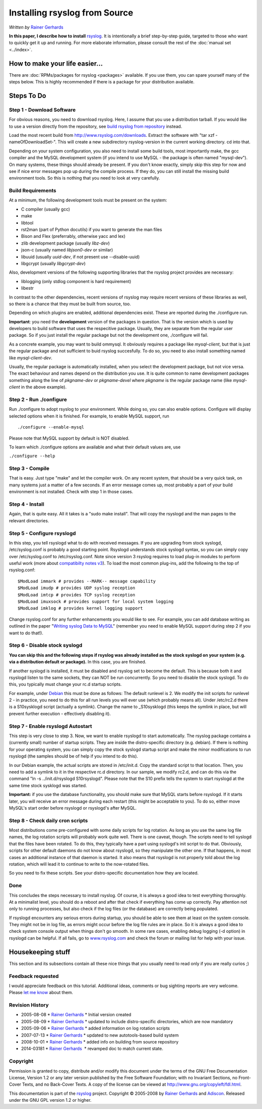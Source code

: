 Installing rsyslog from Source
==============================

*Written by* `Rainer Gerhards <http://www.adiscon.com/en/people/rainer-gerhards.php>`_

**In this paper, I describe how to install** 
`rsyslog <http://www.rsyslog.com/>`_. It is intentionally a brief
step-by-step guide, targeted to those who want to quickly get it up and
running. For more elaborate information, please consult the rest of the
:doc:`manual set <../index>`.

How to make your life easier...
-------------------------------

There are :doc:`RPMs/packages for rsyslog <packages>` available.
If you use them, you can spare yourself many of the steps below.
This is highly recommended if there is a package for your distribution
available.

Steps To Do
-----------

Step 1 - Download Software
~~~~~~~~~~~~~~~~~~~~~~~~~~

For obvious reasons, you need to download rsyslog. Here, I assume that
you use a distribution tarball. If you would like to use a version
directly from the repository, see `build rsyslog from
repository <build_from_repo.html>`_ instead.

Load the most recent build from
`http://www.rsyslog.com/downloads <http://www.rsyslog.com/downloads>`_.
Extract the software with "tar xzf -nameOfDownloadSet-". This will
create a new subdirectory rsyslog-version in the current working
directory. cd into that.

Depending on your system configuration, you also need to install some
build tools, most importantly make, the gcc compiler and the MySQL
development system (if you intend to use MySQL - the package is often
named "mysql-dev"). On many systems, these things should already be
present. If you don't know exactly, simply skip this step for now and
see if nice error messages pop up during the compile process. If they
do, you can still install the missing build environment tools. So this
is nothing that you need to look at very carefully.


Build Requirements
~~~~~~~~~~~~~~~~~~

At a minimum, the following development tools must be present on the
system:

* C compiler (usually gcc)
* make
* libtool
* rst2man (part of Python docutils) if you want to generate the man files
* Bison and Flex (preferrably, otherwise yacc and lex)
* zlib development package (usually *libz-dev*)
* json-c (usually named *libjson0-dev* or similar)
* libuuid (usually *uuid-dev*, if not present use --disable-uuid)
* libgcrypt (usually *libgcrypt-dev*)

Also, development versions of the following supporting libraries 
that the rsyslog project provides are necessary:

* liblogging (only stdlog component is hard requirement)
* libestr

In contrast to the other dependencies, recent versions of rsyslog may
require recent versions of these libraries as well, so there is a chance
that they must be built from source, too.

Depending on which plugins are enabled, additional dependencies exist.
These are reported during the ./configure run.

**Important**: you need the **development** version of the packages in
question. That is the version which is used by developers to build software
that uses the respecitive package. Usually, they are separate from the
regular user package. So if you just install the regular package but not
the development one, ./configure will fail.

As a concrete example, you may want to build ommysql. It obviously requires
a package like *mysql-client*, but that is just the regular package and not
sufficient to buid rsyslog succesfully. To do so, you need to also install
something named like *mysql-client-dev*.

Usually, the regular package is
automatically installed, when you select the development package, but not
vice versa. The exact behaviour and names depend on the distribution you use.
It is quite common to name development packages something along the line of
*pkgname-dev* or *pkgname-devel* where *pkgname* is the regular package name
(like *mysql-client* in the above example).


Step 2 - Run ./configure
~~~~~~~~~~~~~~~~~~~~~~~~

Run ./configure to adopt rsyslog to your environment. While doing so,
you can also enable options. Configure will display selected options
when it is finished. For example, to enable MySQL support, run

::

 ./configure --enable-mysql

Please note that MySQL support by default is NOT disabled.

To learn which ./configure options are available and what their
default values are, use

``./configure --help``


Step 3 - Compile
~~~~~~~~~~~~~~~~

That is easy. Just type "make" and let the compiler work. On any recent
system, that should be a very quick task, on many systems just a matter
of a few seconds. If an error message comes up, most probably a part of
your build environment is not installed. Check with step 1 in those
cases.

Step 4 - Install
~~~~~~~~~~~~~~~~

Again, that is quite easy. All it takes is a "sudo make install". That will
copy the rsyslogd and the man pages to the relevant directories.

Step 5 - Configure rsyslogd
~~~~~~~~~~~~~~~~~~~~~~~~~~~

In this step, you tell rsyslogd what to do with received messages. If
you are upgrading from stock syslogd, /etc/syslog.conf is probably a
good starting point. Rsyslogd understands stock syslogd syntax, so you
can simply copy over /etc/syslog.conf to /etc/rsyslog.conf. Note since
version 3 rsyslog requires to load plug-in modules to perform useful
work (more about `compatibilty notes v3 <v3compatibility.html>`_). To
load the most common plug-ins, add the following to the top of
rsyslog.conf:

::

 $ModLoad immark # provides --MARK-- message capability
 $ModLoad imudp # provides UDP syslog reception
 $ModLoad imtcp # provides TCP syslog reception
 $ModLoad imuxsock # provides support for local system logging
 $ModLoad imklog # provides kernel logging support

Change rsyslog.conf for any further enhancements you would like to see.
For example, you can add database writing as outlined in the paper
"`Writing syslog Data to MySQL <rsyslog_mysql.html>`_\ " (remember you
need to enable MySQL support during step 2 if you want to do that!).

Step 6 - Disable stock syslogd
~~~~~~~~~~~~~~~~~~~~~~~~~~~~~~

**You can skip this and the following steps if rsyslog was already
installed as the stock
syslogd on your system (e.g. via a distribution default or package).**
In this case, you are finished.

If another syslogd is installed, it must be disabled and rsyslog set
to become the default. This is because
both it and rsyslogd listen to the same sockets, they can NOT be run
concurrently. So you need to disable the stock syslogd. To do this, you
typically must change your rc.d startup scripts.

For example, under `Debian <http://www.debian.org/>`_ this must be done
as follows: The default runlevel is 2. We modify the init scripts for
runlevel 2 - in practice, you need to do this for all run levels you
will ever use (which probably means all). Under /etc/rc2.d there is a
S10sysklogd script (actually a symlink). Change the name to
\_S10sysklogd (this keeps the symlink in place, but will prevent further
execution - effectively disabling it).

Step 7 - Enable rsyslogd Autostart
~~~~~~~~~~~~~~~~~~~~~~~~~~~~~~~~~~

This step is very close to step 3. Now, we want to enable rsyslogd to
start automatically. The rsyslog package contains a (currently small)
number of startup scripts. They are inside the distro-specific directory
(e.g. debian). If there is nothing for your operating system, you can
simply copy the stock syslogd startup script and make the minor
modifications to run rsyslogd (the samples should be of help if you
intend to do this).

In our Debian example, the actual scripts are stored in /etc/init.d.
Copy the standard script to that location. Then, you need to add a
symlink to it in the respective rc.d directory. In our sample, we modify
rc2.d, and can do this via the command "ln -s ../init.d/rsyslogd
S10rsyslogd". Please note that the S10 prefix tells the system to start
rsyslogd at the same time stock sysklogd was started.

**Important:** if you use the database functionality, you should make
sure that MySQL starts before rsyslogd. If it starts later, you will
receive an error message during each restart (this might be acceptable
to you). To do so, either move MySQL's start order before rsyslogd or
rsyslogd's after MySQL.

Step 8 - Check daily cron scripts
~~~~~~~~~~~~~~~~~~~~~~~~~~~~~~~~~

Most distributions come pre-configured with some daily scripts for log
rotation. As long as you use the same log file names, the log rotation
scripts will probably work quite well. There is one caveat, though. The
scripts need to tell syslogd that the files have been rotated. To do
this, they typically have a part using syslogd's init script to do that.
Obviously, scripts for other default daemons do not know about rsyslogd, so they
manipulate the other one. If that happens, in most cases an additional
instance of that daemon is started.  It also means that rsyslogd
is not properly told about the log rotation, which will lead it to
continue to write to the now-rotated files.

So you need to fix these scripts. See your distro-specific documentation
how they are located.

Done
~~~~

This concludes the steps necessary to install rsyslog. Of course, it is
always a good idea to test everything thoroughly. At a minimalist level,
you should do a reboot and after that check if everything has come up
correctly. Pay attention not only to running processes, but also check
if the log files (or the database) are correctly being populated.

If rsyslogd encounters any serious errors during startup, you should be
able to see them at least on the system console. They might not be in
log file, as errors might occur before the log file rules are in place.
So it is always a good idea to check system console output when things
don't go smooth. In some rare cases, enabling debug logging (-d option)
in rsyslogd can be helpful. If all fails, go to
`www.rsyslog.com <http://www.rsyslog.com>`_ and check the forum or
mailing list for help with your issue.

Housekeeping stuff
------------------

This section and its subsections contain all these nice things that you
usually need to read only if you are really curios ;)

Feedback requested
~~~~~~~~~~~~~~~~~~

I would appreciate feedback on this tutorial.
Additional ideas, comments or bug sighting reports are very
welcome. Please `let me know <mailto:rgerhards@adiscon.com>`_ about
them.

Revision History
~~~~~~~~~~~~~~~~

-  2005-08-08 \* `Rainer Gerhards`_ \*
   Initial version created
-  2005-08-09 \* `Rainer Gerhards`_ \*
   updated to include distro-specific directories, which are now
   mandatory
-  2005-09-06 \* `Rainer Gerhards`_ \*
   added information on log rotation scripts
-  2007-07-13 \* `Rainer Gerhards`_ \*
   updated to new autotools-based build system
-  2008-10-01 \* `Rainer Gerhards`_ \*
   added info on building from source repository
-  2014-03181 \* `Rainer
   Gerhards <http://www.adiscon.com/en/people/rainer-gerhards.php>`_  \*
   revamped doc to match current state.

Copyright
~~~~~~~~~

Permission is granted to copy, distribute and/or modify this document
under the terms of the GNU Free Documentation License, Version 1.2 or
any later version published by the Free Software Foundation; with no
Invariant Sections, no Front-Cover Texts, and no Back-Cover Texts. A
copy of the license can be viewed at
`http://www.gnu.org/copyleft/fdl.html <http://www.gnu.org/copyleft/fdl.html>`_.

This documentation is part of the `rsyslog <http://www.rsyslog.com/>`_
project.
Copyright © 2005-2008 by `Rainer Gerhards`_
and `Adiscon <http://www.adiscon.com/>`_. Released under the GNU GPL
version 1.2 or higher.
